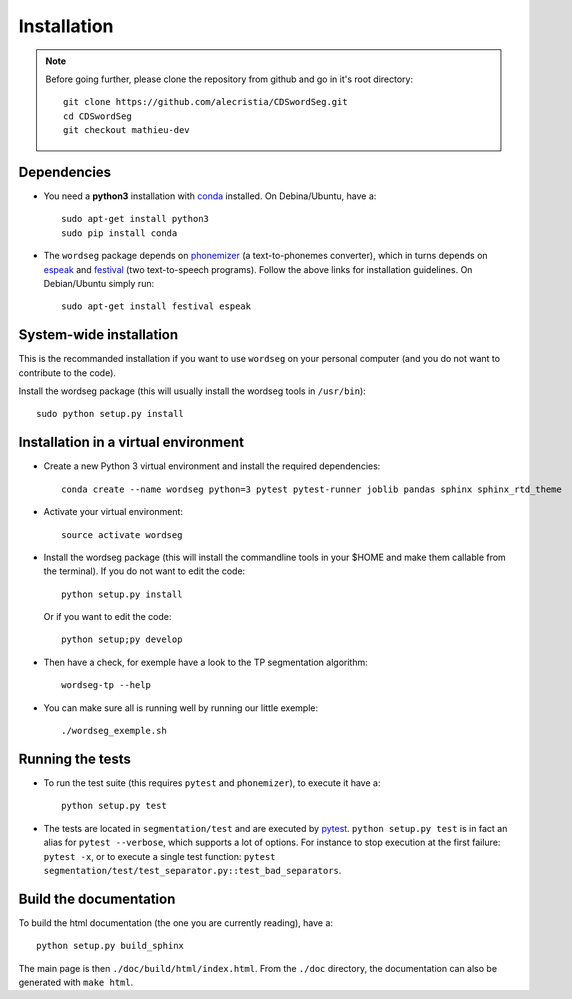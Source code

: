 Installation
============

.. note::

   Before going further, please clone the repository from
   github and go in it's root directory::

     git clone https://github.com/alecristia/CDSwordSeg.git
     cd CDSwordSeg
     git checkout mathieu-dev

Dependencies
------------

* You need a **python3** installation with conda_ installed. On
  Debina/Ubuntu, have a::

    sudo apt-get install python3
    sudo pip install conda

* The ``wordseg`` package depends on phonemizer_ (a text-to-phonemes
  converter), which in turns depends on espeak_ and festival_ (two
  text-to-speech programs). Follow the above links for installation
  guidelines. On Debian/Ubuntu simply run::

    sudo apt-get install festival espeak


System-wide installation
------------------------

This is the recommanded installation if you want to use ``wordseg`` on
your personal computer (and you do not want to contribute to the code).

Install the wordseg package (this will usually install the wordseg tools
in ``/usr/bin``)::

    sudo python setup.py install


Installation in a virtual environment
-------------------------------------

* Create a new Python 3 virtual environment and install the required dependencies::

    conda create --name wordseg python=3 pytest pytest-runner joblib pandas sphinx sphinx_rtd_theme

* Activate your virtual environment::

    source activate wordseg

* Install the wordseg package (this will install the commandline tools
  in your $HOME and make them callable from the terminal). If you do
  not want to edit the code::

     python setup.py install

  Or if you want to edit the code::

     python setup;py develop


* Then have a check, for exemple have a look to the TP segmentation algorithm::

    wordseg-tp --help

* You can make sure all is running well by running our little exemple::

    ./wordseg_exemple.sh


Running the tests
-----------------

* To run the test suite (this requires ``pytest`` and ``phonemizer``),
  to execute it have a::

    python setup.py test

* The tests are located in ``segmentation/test`` and are executed by
  pytest_. ``python setup.py test`` is in fact an alias for ``pytest
  --verbose``, which supports a lot of options. For instance to stop
  execution at the first failure: ``pytest -x``, or to execute a
  single test function: ``pytest
  segmentation/test/test_separator.py::test_bad_separators``.


Build the documentation
-----------------------

To build the html documentation (the one you are currently reading),
have a::

  python setup.py build_sphinx

The main page is then ``./doc/build/html/index.html``. From the
``./doc`` directory, the documentation can also be generated with
``make html``.


.. _conda: https://conda.io/miniconda.html
.. _phonemizer: https://www.github.com/bootphon/phonemizer
.. _espeak: http://espeak.sourceforge.net/download.html
.. _festival: http://www.festvox.org/docs/manual-2.4.0/festival_6.html#Installation
.. _pytest: https://docs.pytest.org/en/latest/
